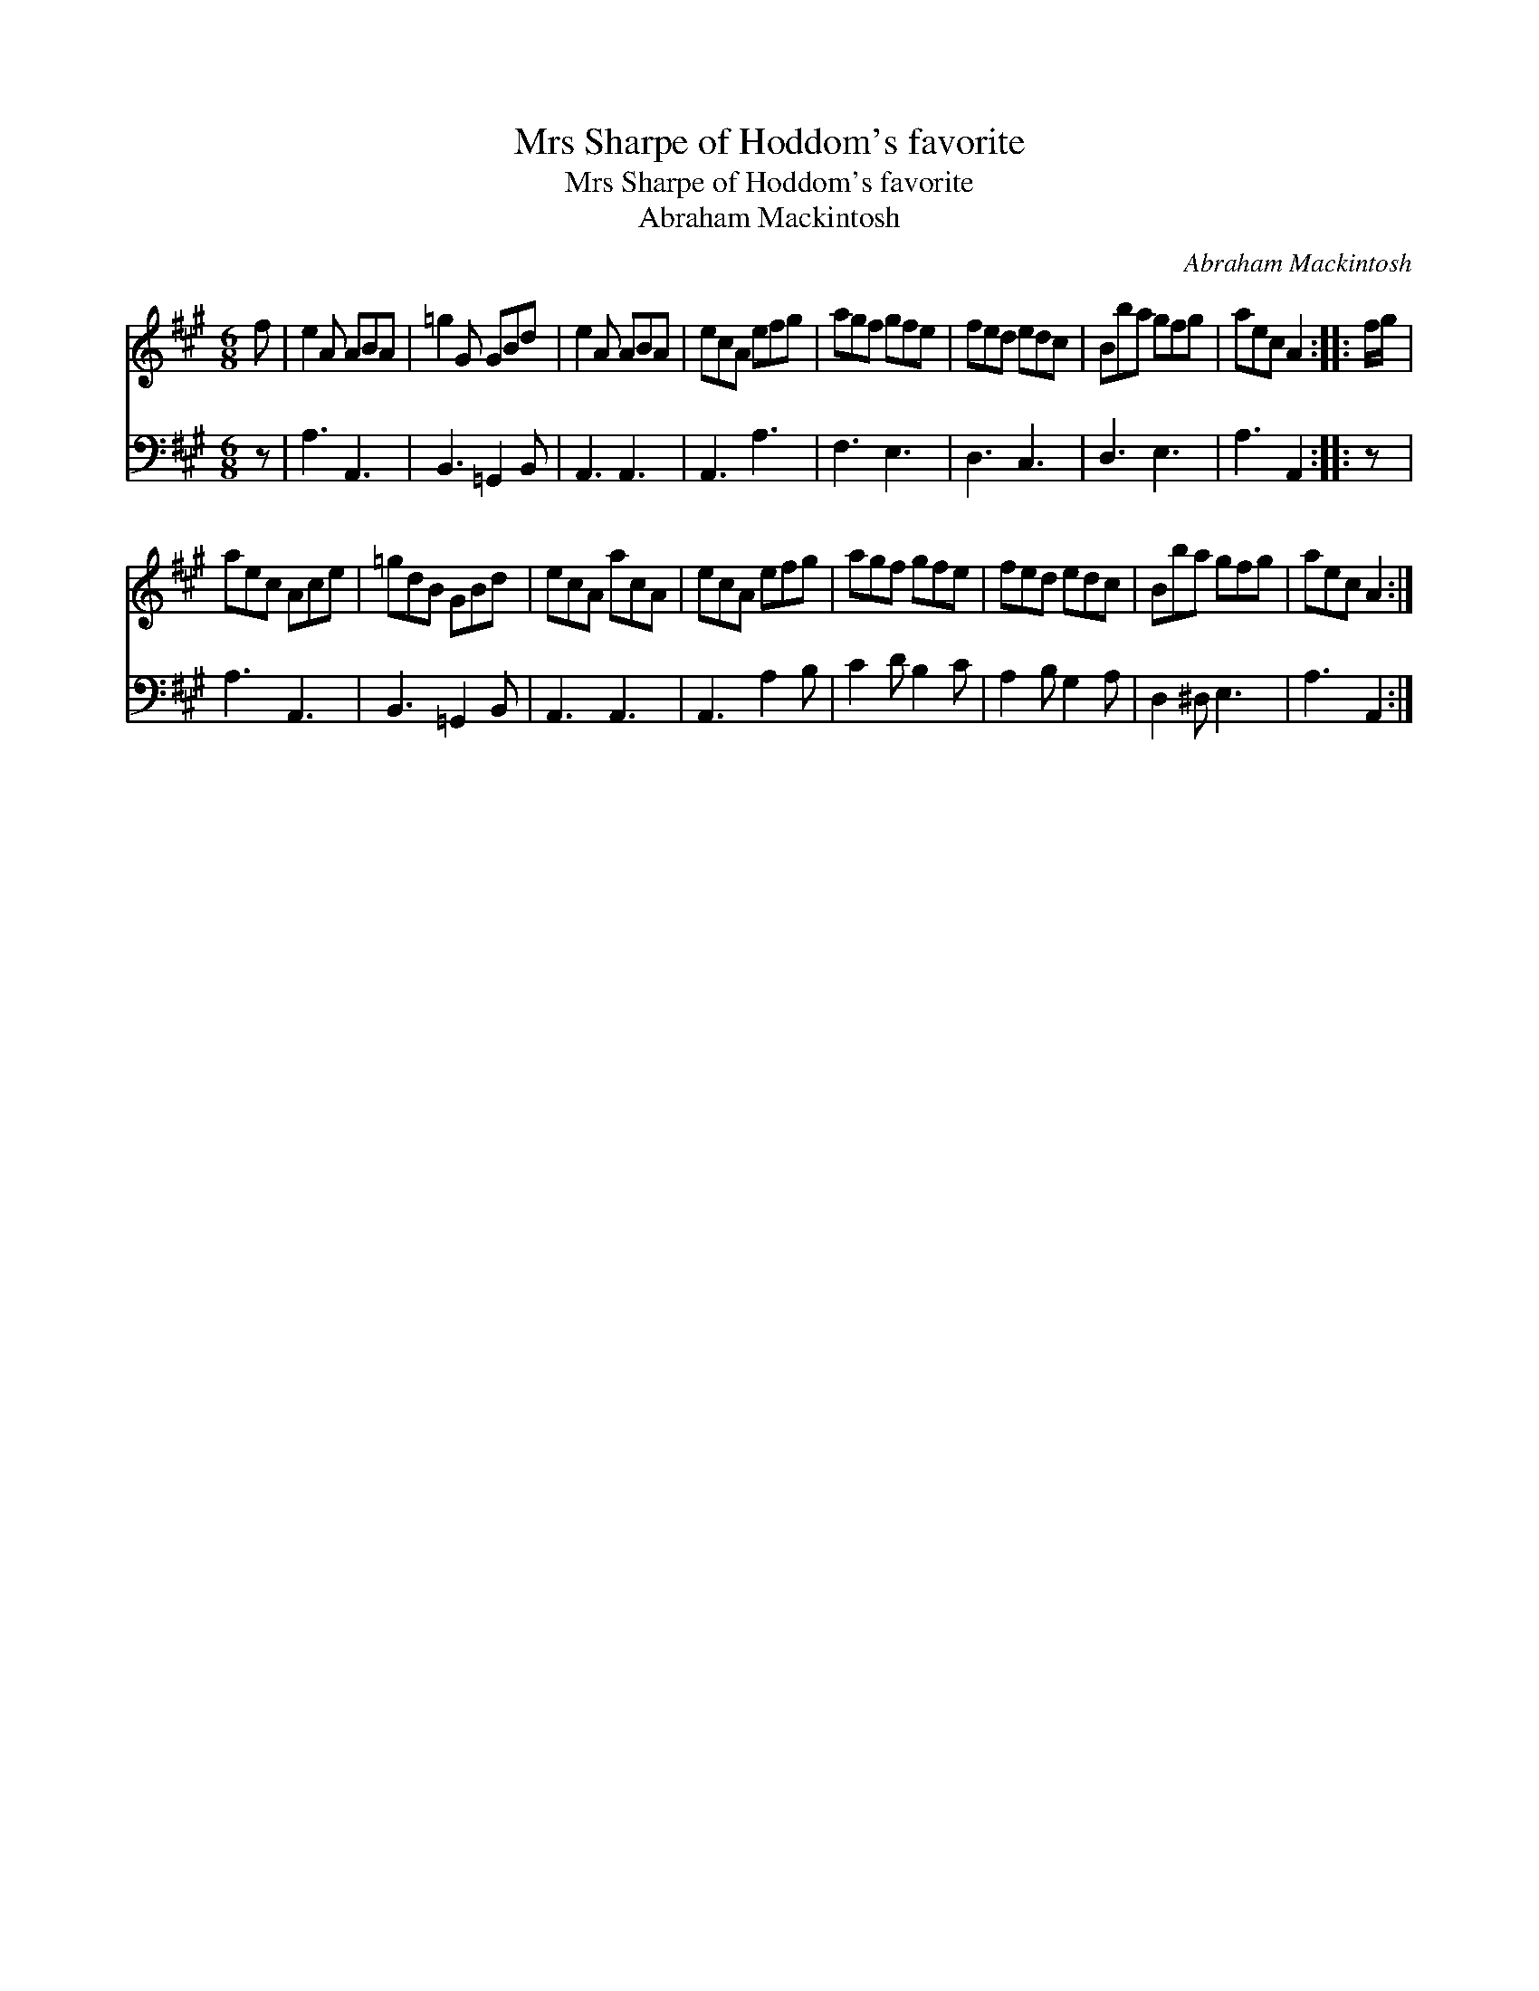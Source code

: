 X:1
T:Mrs Sharpe of Hoddom's favorite
T:Mrs Sharpe of Hoddom's favorite
T:Abraham Mackintosh
C:Abraham Mackintosh
%%score 1 2
L:1/8
M:6/8
K:A
V:1 treble 
V:2 bass 
V:1
 f | e2 A ABA | =g2 G GBd | e2 A ABA | ecA efg | agf gfe | fed edc | Bba gfg | aec A2 :: f/g/ | %10
 aec Ace | =gdB GBd | ecA acA | ecA efg | agf gfe | fed edc | Bba gfg | aec A2 :| %18
V:2
 z | A,3 A,,3 | B,,3 =G,,2 B,, | A,,3 A,,3 | A,,3 A,3 | F,3 E,3 | D,3 C,3 | D,3 E,3 | A,3 A,,2 :: %9
 z | A,3 A,,3 | B,,3 =G,,2 B,, | A,,3 A,,3 | A,,3 A,2 B, | C2 D B,2 C | A,2 B, G,2 A, | %16
 D,2 ^D, E,3 | A,3 A,,2 :| %18

